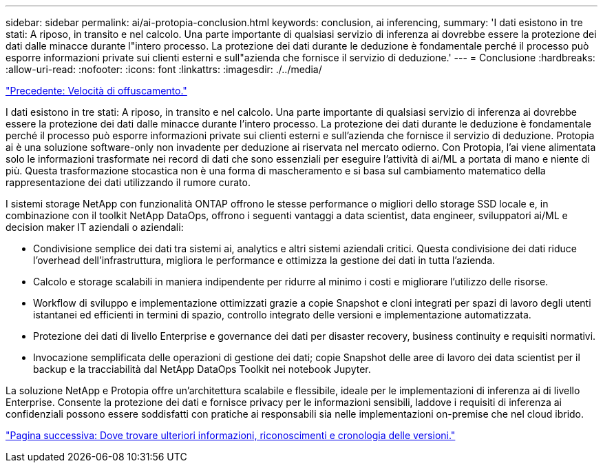 ---
sidebar: sidebar 
permalink: ai/ai-protopia-conclusion.html 
keywords: conclusion, ai inferencing, 
summary: 'I dati esistono in tre stati: A riposo, in transito e nel calcolo. Una parte importante di qualsiasi servizio di inferenza ai dovrebbe essere la protezione dei dati dalle minacce durante l"intero processo. La protezione dei dati durante le deduzione è fondamentale perché il processo può esporre informazioni private sui clienti esterni e sull"azienda che fornisce il servizio di deduzione.' 
---
= Conclusione
:hardbreaks:
:allow-uri-read: 
:nofooter: 
:icons: font
:linkattrs: 
:imagesdir: ./../media/


link:ai-protopia-obfuscation-speed.html["Precedente: Velocità di offuscamento."]

[role="lead"]
I dati esistono in tre stati: A riposo, in transito e nel calcolo. Una parte importante di qualsiasi servizio di inferenza ai dovrebbe essere la protezione dei dati dalle minacce durante l'intero processo. La protezione dei dati durante le deduzione è fondamentale perché il processo può esporre informazioni private sui clienti esterni e sull'azienda che fornisce il servizio di deduzione. Protopia ai è una soluzione software-only non invadente per deduzione ai riservata nel mercato odierno. Con Protopia, l'ai viene alimentata solo le informazioni trasformate nei record di dati che sono essenziali per eseguire l'attività di ai/ML a portata di mano e niente di più. Questa trasformazione stocastica non è una forma di mascheramento e si basa sul cambiamento matematico della rappresentazione dei dati utilizzando il rumore curato.

I sistemi storage NetApp con funzionalità ONTAP offrono le stesse performance o migliori dello storage SSD locale e, in combinazione con il toolkit NetApp DataOps, offrono i seguenti vantaggi a data scientist, data engineer, sviluppatori ai/ML e decision maker IT aziendali o aziendali:

* Condivisione semplice dei dati tra sistemi ai, analytics e altri sistemi aziendali critici. Questa condivisione dei dati riduce l'overhead dell'infrastruttura, migliora le performance e ottimizza la gestione dei dati in tutta l'azienda.
* Calcolo e storage scalabili in maniera indipendente per ridurre al minimo i costi e migliorare l'utilizzo delle risorse.
* Workflow di sviluppo e implementazione ottimizzati grazie a copie Snapshot e cloni integrati per spazi di lavoro degli utenti istantanei ed efficienti in termini di spazio, controllo integrato delle versioni e implementazione automatizzata.
* Protezione dei dati di livello Enterprise e governance dei dati per disaster recovery, business continuity e requisiti normativi.
* Invocazione semplificata delle operazioni di gestione dei dati; copie Snapshot delle aree di lavoro dei data scientist per il backup e la tracciabilità dal NetApp DataOps Toolkit nei notebook Jupyter.


La soluzione NetApp e Protopia offre un'architettura scalabile e flessibile, ideale per le implementazioni di inferenza ai di livello Enterprise. Consente la protezione dei dati e fornisce privacy per le informazioni sensibili, laddove i requisiti di inferenza ai confidenziali possono essere soddisfatti con pratiche ai responsabili sia nelle implementazioni on-premise che nel cloud ibrido.

link:ai-protopia-where-to-find-additional-information,-acknowledgements,-and-version-history.html["Pagina successiva: Dove trovare ulteriori informazioni, riconoscimenti e cronologia delle versioni."]
